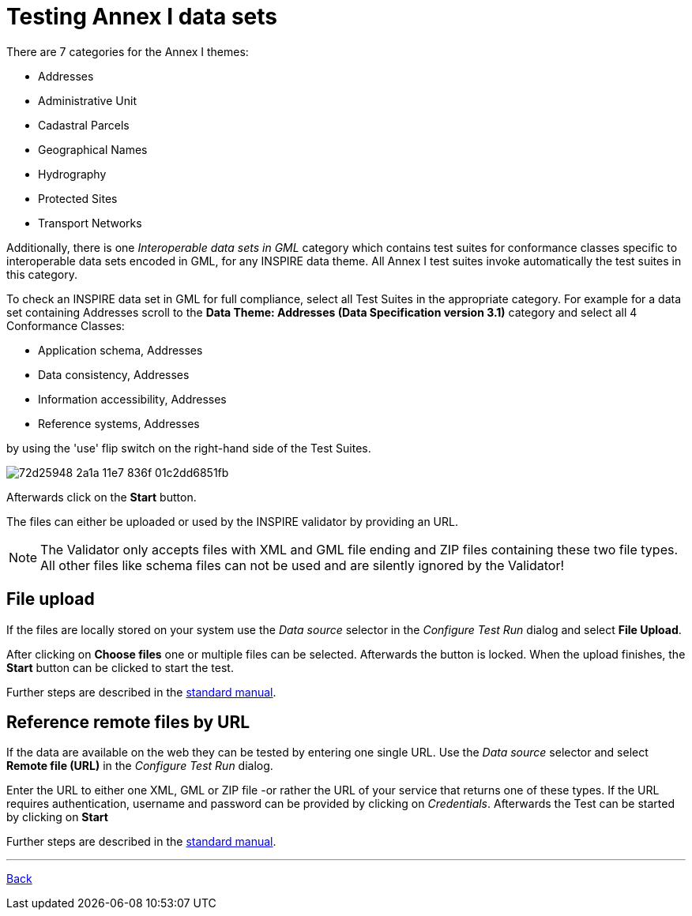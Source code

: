 = Testing Annex I data sets

There are 7 categories for the Annex I themes:

* Addresses
* Administrative Unit
* Cadastral Parcels
* Geographical Names
* Hydrography
* Protected Sites
* Transport Networks

Additionally, there is one _Interoperable data sets in GML_ category which
contains test suites for conformance classes specific to interoperable data
sets encoded in GML, for any INSPIRE data theme. All Annex I test suites invoke
automatically the test suites in this category.

To check an INSPIRE data set in GML for full compliance, select all Test Suites
in the appropriate category. For example for a data set containing Addresses
scroll to the *Data Theme: Addresses (Data Specification version 3.1)*
category and select all 4 Conformance Classes:

* Application schema, Addresses
* Data consistency, Addresses
* Information accessibility, Addresses
* Reference systems, Addresses

by using the 'use' flip switch on the right-hand side of the Test Suites.

image::https://cloud.githubusercontent.com/assets/13570741/25411008/72d25948-2a1a-11e7-836f-01c2dd6851fb.png[]

Afterwards click on the *Start* button.

The files can either be uploaded or used by the INSPIRE validator by providing an URL.

NOTE: The Validator only accepts files with XML and GML file ending and ZIP
files containing these two file types. All other files like schema files can
not be used and are silently ignored by the Validator!

== File upload
If the files are locally stored on your system use the
_Data source_ selector in the _Configure Test Run_ dialog and select
*File Upload*.

After clicking on *Choose files* one or multiple files can be selected.
Afterwards the button is locked. When the upload finishes, the *Start*
button can be clicked to start the test.

Further steps are described in the
link:http://docs.etf-validator.net/User_manuals/Simplified_workflows.html#_test_run_configuration[standard manual].

== Reference remote files by URL
If the data are available on the web they can be tested by entering one single URL.
Use the _Data source_ selector and select *Remote file (URL)* in the _Configure Test Run_ dialog.

Enter the URL to either one XML, GML or ZIP file -or rather the URL of your
service that returns one of these types.
If the URL requires authentication, username and password can be provided by clicking on __Credentials__. Afterwards the Test can be started by clicking on *Start*

Further steps are described in the
link:http://docs.etf-validator.net/User_manuals/Simplified_workflows.html#_test_run_configuration[standard manual].

'''
link:index.html[Back]
